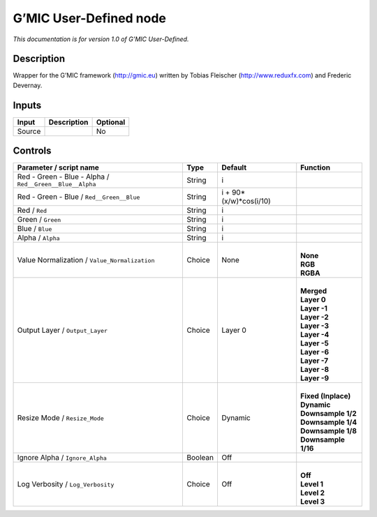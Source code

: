 .. _eu.gmic.UserDefined:

G’MIC User-Defined node
=======================

*This documentation is for version 1.0 of G’MIC User-Defined.*

Description
-----------

Wrapper for the G’MIC framework (http://gmic.eu) written by Tobias Fleischer (http://www.reduxfx.com) and Frederic Devernay.

Inputs
------

+--------+-------------+----------+
| Input  | Description | Optional |
+========+=============+==========+
| Source |             | No       |
+--------+-------------+----------+

Controls
--------

.. tabularcolumns:: |>{\raggedright}p{0.2\columnwidth}|>{\raggedright}p{0.06\columnwidth}|>{\raggedright}p{0.07\columnwidth}|p{0.63\columnwidth}|

.. cssclass:: longtable

+----------------------------------------------------------+---------+------------------------+-----------------------+
| Parameter / script name                                  | Type    | Default                | Function              |
+==========================================================+=========+========================+=======================+
| Red - Green - Blue - Alpha / ``Red__Green__Blue__Alpha`` | String  | i                      |                       |
+----------------------------------------------------------+---------+------------------------+-----------------------+
| Red - Green - Blue / ``Red__Green__Blue``                | String  | i + 90*(x/w)*cos(i/10) |                       |
+----------------------------------------------------------+---------+------------------------+-----------------------+
| Red / ``Red``                                            | String  | i                      |                       |
+----------------------------------------------------------+---------+------------------------+-----------------------+
| Green / ``Green``                                        | String  | i                      |                       |
+----------------------------------------------------------+---------+------------------------+-----------------------+
| Blue / ``Blue``                                          | String  | i                      |                       |
+----------------------------------------------------------+---------+------------------------+-----------------------+
| Alpha / ``Alpha``                                        | String  | i                      |                       |
+----------------------------------------------------------+---------+------------------------+-----------------------+
| Value Normalization / ``Value_Normalization``            | Choice  | None                   | |                     |
|                                                          |         |                        | | **None**            |
|                                                          |         |                        | | **RGB**             |
|                                                          |         |                        | | **RGBA**            |
+----------------------------------------------------------+---------+------------------------+-----------------------+
| Output Layer / ``Output_Layer``                          | Choice  | Layer 0                | |                     |
|                                                          |         |                        | | **Merged**          |
|                                                          |         |                        | | **Layer 0**         |
|                                                          |         |                        | | **Layer -1**        |
|                                                          |         |                        | | **Layer -2**        |
|                                                          |         |                        | | **Layer -3**        |
|                                                          |         |                        | | **Layer -4**        |
|                                                          |         |                        | | **Layer -5**        |
|                                                          |         |                        | | **Layer -6**        |
|                                                          |         |                        | | **Layer -7**        |
|                                                          |         |                        | | **Layer -8**        |
|                                                          |         |                        | | **Layer -9**        |
+----------------------------------------------------------+---------+------------------------+-----------------------+
| Resize Mode / ``Resize_Mode``                            | Choice  | Dynamic                | |                     |
|                                                          |         |                        | | **Fixed (Inplace)** |
|                                                          |         |                        | | **Dynamic**         |
|                                                          |         |                        | | **Downsample 1/2**  |
|                                                          |         |                        | | **Downsample 1/4**  |
|                                                          |         |                        | | **Downsample 1/8**  |
|                                                          |         |                        | | **Downsample 1/16** |
+----------------------------------------------------------+---------+------------------------+-----------------------+
| Ignore Alpha / ``Ignore_Alpha``                          | Boolean | Off                    |                       |
+----------------------------------------------------------+---------+------------------------+-----------------------+
| Log Verbosity / ``Log_Verbosity``                        | Choice  | Off                    | |                     |
|                                                          |         |                        | | **Off**             |
|                                                          |         |                        | | **Level 1**         |
|                                                          |         |                        | | **Level 2**         |
|                                                          |         |                        | | **Level 3**         |
+----------------------------------------------------------+---------+------------------------+-----------------------+
